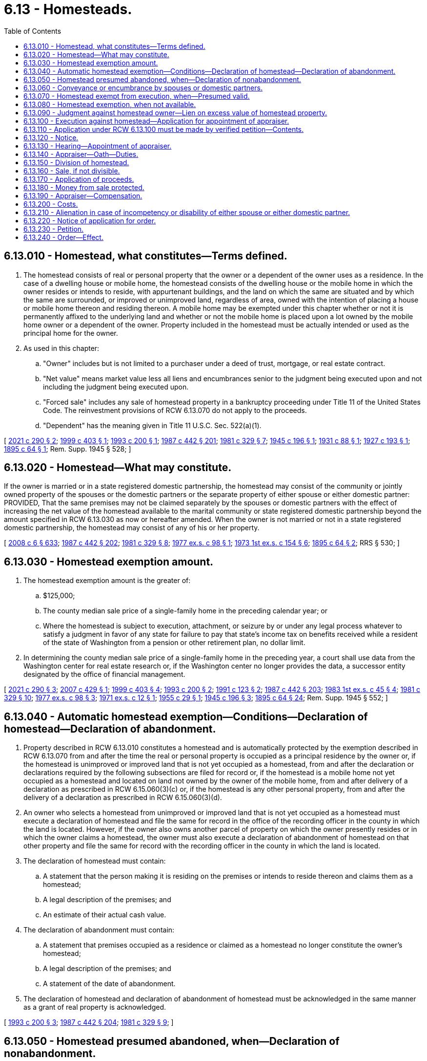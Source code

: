 = 6.13 - Homesteads.
:toc:

== 6.13.010 - Homestead, what constitutes—Terms defined.
. The homestead consists of real or personal property that the owner or a dependent of the owner uses as a residence. In the case of a dwelling house or mobile home, the homestead consists of the dwelling house or the mobile home in which the owner resides or intends to reside, with appurtenant buildings, and the land on which the same are situated and by which the same are surrounded, or improved or unimproved land, regardless of area, owned with the intention of placing a house or mobile home thereon and residing thereon. A mobile home may be exempted under this chapter whether or not it is permanently affixed to the underlying land and whether or not the mobile home is placed upon a lot owned by the mobile home owner or a dependent of the owner. Property included in the homestead must be actually intended or used as the principal home for the owner.

. As used in this chapter:

.. "Owner" includes but is not limited to a purchaser under a deed of trust, mortgage, or real estate contract.

.. "Net value" means market value less all liens and encumbrances senior to the judgment being executed upon and not including the judgment being executed upon.

.. "Forced sale" includes any sale of homestead property in a bankruptcy proceeding under Title 11 of the United States Code. The reinvestment provisions of RCW 6.13.070 do not apply to the proceeds.

.. "Dependent" has the meaning given in Title 11 U.S.C. Sec. 522(a)(1).

[ http://lawfilesext.leg.wa.gov/biennium/2021-22/Pdf/Bills/Session%20Laws/Senate/5408-S.SL.pdf?cite=2021%20c%20290%20§%202[2021 c 290 § 2]; http://lawfilesext.leg.wa.gov/biennium/1999-00/Pdf/Bills/Session%20Laws/House/1233.SL.pdf?cite=1999%20c%20403%20§%201[1999 c 403 § 1]; http://lawfilesext.leg.wa.gov/biennium/1993-94/Pdf/Bills/Session%20Laws/Senate/5068-S.SL.pdf?cite=1993%20c%20200%20§%201[1993 c 200 § 1]; http://leg.wa.gov/CodeReviser/documents/sessionlaw/1987c442.pdf?cite=1987%20c%20442%20§%20201[1987 c 442 § 201]; http://leg.wa.gov/CodeReviser/documents/sessionlaw/1981c329.pdf?cite=1981%20c%20329%20§%207[1981 c 329 § 7]; http://leg.wa.gov/CodeReviser/documents/sessionlaw/1945c196.pdf?cite=1945%20c%20196%20§%201[1945 c 196 § 1]; http://leg.wa.gov/CodeReviser/documents/sessionlaw/1931c88.pdf?cite=1931%20c%2088%20§%201[1931 c 88 § 1]; http://leg.wa.gov/CodeReviser/documents/sessionlaw/1927c193.pdf?cite=1927%20c%20193%20§%201[1927 c 193 § 1]; http://leg.wa.gov/CodeReviser/documents/sessionlaw/1895c64.pdf?cite=1895%20c%2064%20§%201[1895 c 64 § 1]; Rem. Supp. 1945 § 528; ]

== 6.13.020 - Homestead—What may constitute.
If the owner is married or in a state registered domestic partnership, the homestead may consist of the community or jointly owned property of the spouses or the domestic partners or the separate property of either spouse or either domestic partner: PROVIDED, That the same premises may not be claimed separately by the spouses or domestic partners with the effect of increasing the net value of the homestead available to the marital community or state registered domestic partnership beyond the amount specified in RCW 6.13.030 as now or hereafter amended. When the owner is not married or not in a state registered domestic partnership, the homestead may consist of any of his or her property.

[ http://lawfilesext.leg.wa.gov/biennium/2007-08/Pdf/Bills/Session%20Laws/House/3104-S2.SL.pdf?cite=2008%20c%206%20§%20633[2008 c 6 § 633]; http://leg.wa.gov/CodeReviser/documents/sessionlaw/1987c442.pdf?cite=1987%20c%20442%20§%20202[1987 c 442 § 202]; http://leg.wa.gov/CodeReviser/documents/sessionlaw/1981c329.pdf?cite=1981%20c%20329%20§%208[1981 c 329 § 8]; http://leg.wa.gov/CodeReviser/documents/sessionlaw/1977ex1c98.pdf?cite=1977%20ex.s.%20c%2098%20§%201[1977 ex.s. c 98 § 1]; http://leg.wa.gov/CodeReviser/documents/sessionlaw/1973ex1c154.pdf?cite=1973%201st%20ex.s.%20c%20154%20§%206[1973 1st ex.s. c 154 § 6]; http://leg.wa.gov/CodeReviser/documents/sessionlaw/1895c64.pdf?cite=1895%20c%2064%20§%202[1895 c 64 § 2]; RRS § 530; ]

== 6.13.030 - Homestead exemption amount.
. The homestead exemption amount is the greater of:

.. $125,000;

.. The county median sale price of a single-family home in the preceding calendar year; or

.. Where the homestead is subject to execution, attachment, or seizure by or under any legal process whatever to satisfy a judgment in favor of any state for failure to pay that state's income tax on benefits received while a resident of the state of Washington from a pension or other retirement plan, no dollar limit.

. In determining the county median sale price of a single-family home in the preceding year, a court shall use data from the Washington center for real estate research or, if the Washington center no longer provides the data, a successor entity designated by the office of financial management.

[ http://lawfilesext.leg.wa.gov/biennium/2021-22/Pdf/Bills/Session%20Laws/Senate/5408-S.SL.pdf?cite=2021%20c%20290%20§%203[2021 c 290 § 3]; http://lawfilesext.leg.wa.gov/biennium/2007-08/Pdf/Bills/Session%20Laws/House/1805-S.SL.pdf?cite=2007%20c%20429%20§%201[2007 c 429 § 1]; http://lawfilesext.leg.wa.gov/biennium/1999-00/Pdf/Bills/Session%20Laws/House/1233.SL.pdf?cite=1999%20c%20403%20§%204[1999 c 403 § 4]; http://lawfilesext.leg.wa.gov/biennium/1993-94/Pdf/Bills/Session%20Laws/Senate/5068-S.SL.pdf?cite=1993%20c%20200%20§%202[1993 c 200 § 2]; http://lawfilesext.leg.wa.gov/biennium/1991-92/Pdf/Bills/Session%20Laws/House/1105-S.SL.pdf?cite=1991%20c%20123%20§%202[1991 c 123 § 2]; http://leg.wa.gov/CodeReviser/documents/sessionlaw/1987c442.pdf?cite=1987%20c%20442%20§%20203[1987 c 442 § 203]; http://leg.wa.gov/CodeReviser/documents/sessionlaw/1983ex1c45.pdf?cite=1983%201st%20ex.s.%20c%2045%20§%204[1983 1st ex.s. c 45 § 4]; http://leg.wa.gov/CodeReviser/documents/sessionlaw/1981c329.pdf?cite=1981%20c%20329%20§%2010[1981 c 329 § 10]; http://leg.wa.gov/CodeReviser/documents/sessionlaw/1977ex1c98.pdf?cite=1977%20ex.s.%20c%2098%20§%203[1977 ex.s. c 98 § 3]; http://leg.wa.gov/CodeReviser/documents/sessionlaw/1971ex1c12.pdf?cite=1971%20ex.s.%20c%2012%20§%201[1971 ex.s. c 12 § 1]; http://leg.wa.gov/CodeReviser/documents/sessionlaw/1955c29.pdf?cite=1955%20c%2029%20§%201[1955 c 29 § 1]; http://leg.wa.gov/CodeReviser/documents/sessionlaw/1945c196.pdf?cite=1945%20c%20196%20§%203[1945 c 196 § 3]; http://leg.wa.gov/CodeReviser/documents/sessionlaw/1895c64.pdf?cite=1895%20c%2064%20§%2024[1895 c 64 § 24]; Rem. Supp. 1945 § 552; ]

== 6.13.040 - Automatic homestead exemption—Conditions—Declaration of homestead—Declaration of abandonment.
. Property described in RCW 6.13.010 constitutes a homestead and is automatically protected by the exemption described in RCW 6.13.070 from and after the time the real or personal property is occupied as a principal residence by the owner or, if the homestead is unimproved or improved land that is not yet occupied as a homestead, from and after the declaration or declarations required by the following subsections are filed for record or, if the homestead is a mobile home not yet occupied as a homestead and located on land not owned by the owner of the mobile home, from and after delivery of a declaration as prescribed in RCW 6.15.060(3)(c) or, if the homestead is any other personal property, from and after the delivery of a declaration as prescribed in RCW 6.15.060(3)(d).

. An owner who selects a homestead from unimproved or improved land that is not yet occupied as a homestead must execute a declaration of homestead and file the same for record in the office of the recording officer in the county in which the land is located. However, if the owner also owns another parcel of property on which the owner presently resides or in which the owner claims a homestead, the owner must also execute a declaration of abandonment of homestead on that other property and file the same for record with the recording officer in the county in which the land is located.

. The declaration of homestead must contain:

.. A statement that the person making it is residing on the premises or intends to reside thereon and claims them as a homestead;

.. A legal description of the premises; and

.. An estimate of their actual cash value.

. The declaration of abandonment must contain:

.. A statement that premises occupied as a residence or claimed as a homestead no longer constitute the owner's homestead;

.. A legal description of the premises; and

.. A statement of the date of abandonment.

. The declaration of homestead and declaration of abandonment of homestead must be acknowledged in the same manner as a grant of real property is acknowledged.

[ http://lawfilesext.leg.wa.gov/biennium/1993-94/Pdf/Bills/Session%20Laws/Senate/5068-S.SL.pdf?cite=1993%20c%20200%20§%203[1993 c 200 § 3]; http://leg.wa.gov/CodeReviser/documents/sessionlaw/1987c442.pdf?cite=1987%20c%20442%20§%20204[1987 c 442 § 204]; http://leg.wa.gov/CodeReviser/documents/sessionlaw/1981c329.pdf?cite=1981%20c%20329%20§%209[1981 c 329 § 9]; ]

== 6.13.050 - Homestead presumed abandoned, when—Declaration of nonabandonment.
A homestead is presumed abandoned if the owner vacates the property for a continuous period of at least six months. However, if an owner is going to be absent from the homestead for more than six months but does not intend to abandon the homestead, and has no other principal residence, the owner may execute and acknowledge, in the same manner as a grant of real property is acknowledged, a declaration of nonabandonment of homestead and file the declaration for record in the office of the recording officer of the county in which the property is situated.

The declaration of nonabandonment of homestead must contain:

. A statement that the owner claims the property as a homestead, that the owner intends to occupy the property in the future, and that the owner claims no other property as a homestead;

. A statement of where the owner will be residing while absent from the homestead property, the estimated duration of the owner's absence, and the reason for the absence; and

. A legal description of the homestead property.

[ http://leg.wa.gov/CodeReviser/documents/sessionlaw/1987c442.pdf?cite=1987%20c%20442%20§%20205[1987 c 442 § 205]; http://leg.wa.gov/CodeReviser/documents/sessionlaw/1981c329.pdf?cite=1981%20c%20329%20§%2014[1981 c 329 § 14]; http://leg.wa.gov/CodeReviser/documents/sessionlaw/1895c64.pdf?cite=1895%20c%2064%20§%207[1895 c 64 § 7]; RRS § 535; ]

== 6.13.060 - Conveyance or encumbrance by spouses or domestic partners.
The homestead of a spouse or domestic partner cannot be conveyed or encumbered unless the instrument by which it is conveyed or encumbered is executed and acknowledged by both spouses or both domestic partners, except that either spouse or both or either domestic partner or both jointly may make and execute powers of attorney for the conveyance or encumbrance of the homestead. The conveyance or encumbrance of the homestead does not require that any dependent of the owner who is not a spouse or domestic partner execute and acknowledge the instrument by which it is conveyed or encumbered.

[ http://lawfilesext.leg.wa.gov/biennium/2021-22/Pdf/Bills/Session%20Laws/Senate/5408-S.SL.pdf?cite=2021%20c%20290%20§%204[2021 c 290 § 4]; http://lawfilesext.leg.wa.gov/biennium/2007-08/Pdf/Bills/Session%20Laws/House/3104-S2.SL.pdf?cite=2008%20c%206%20§%20634[2008 c 6 § 634]; http://leg.wa.gov/CodeReviser/documents/sessionlaw/1987c442.pdf?cite=1987%20c%20442%20§%20206[1987 c 442 § 206]; http://leg.wa.gov/CodeReviser/documents/sessionlaw/1983c251.pdf?cite=1983%20c%20251%20§%201[1983 c 251 § 1]; http://leg.wa.gov/CodeReviser/documents/sessionlaw/1895c64.pdf?cite=1895%20c%2064%20§%206[1895 c 64 § 6]; RRS § 534; ]

== 6.13.070 - Homestead exempt from execution, when—Presumed valid.
. Except as provided in RCW 6.13.080, the homestead is exempt from attachment and from execution or forced sale for the debts of the owner up to the amount specified in RCW 6.13.030.

. In a bankruptcy case, the debtor's exemption shall be determined on the date the bankruptcy petition is filed. If the value of the debtor's interest in homestead property on the petition date is less than or equal to the amount that can be exempted under RCW 6.13.030, then the debtor's entire interest in the property, including the debtor's right to possession and interests of no monetary value, is exempt. Any appreciation in the value of the debtor's exempt interest in the property during the bankruptcy case is also exempt, even if in excess of the amounts in RCW 6.13.030(1).

. The proceeds of the voluntary sale of the homestead in good faith for the purpose of acquiring a new homestead, and proceeds from insurance covering destruction of homestead property held for use in restoring or replacing the homestead property, up to the amount specified in RCW 6.13.030, shall likewise be exempt for one year from receipt, and also such new homestead acquired with such proceeds.

. Every homestead created under this chapter is presumed to be valid to the extent of all the property claimed exempt, until the validity thereof is contested in a court of general jurisdiction in the county or district in which the homestead is situated.

[ http://lawfilesext.leg.wa.gov/biennium/2021-22/Pdf/Bills/Session%20Laws/Senate/5408-S.SL.pdf?cite=2021%20c%20290%20§%205[2021 c 290 § 5]; http://leg.wa.gov/CodeReviser/documents/sessionlaw/1987c442.pdf?cite=1987%20c%20442%20§%20207[1987 c 442 § 207]; http://leg.wa.gov/CodeReviser/documents/sessionlaw/1981c329.pdf?cite=1981%20c%20329%20§%2013[1981 c 329 § 13]; http://leg.wa.gov/CodeReviser/documents/sessionlaw/1945c196.pdf?cite=1945%20c%20196%20§%202[1945 c 196 § 2]; http://leg.wa.gov/CodeReviser/documents/sessionlaw/1927c193.pdf?cite=1927%20c%20193%20§%202[1927 c 193 § 2]; http://leg.wa.gov/CodeReviser/documents/sessionlaw/1895c64.pdf?cite=1895%20c%2064%20§%204[1895 c 64 § 4]; Rem. Supp. 1945 § 532; ]

== 6.13.080 - Homestead exemption, when not available.
The homestead exemption is not available against an execution or forced sale in satisfaction of judgments obtained:

. On debts secured by mechanic's, laborer's, construction, maritime, automobile repair, material supplier's, or vendor's liens arising out of and against the particular property claimed as a homestead;

. On debts secured:

.. By security agreements describing as collateral the property that is claimed as a homestead; or

.. By mortgages or deeds of trust on the premises that have been executed and acknowledged by both spouses or both domestic partners or by any claimant not married or in a state registered domestic partnership. The execution and acknowledgment of a mortgage or deed of trust by a dependent who is not a spouse or domestic partner is not required;

. On one spouse's or one domestic partner's or the community's debts existing at the time of that spouse's or that domestic partner's bankruptcy filing where (a) bankruptcy is filed by both spouses or both domestic partners within a six-month period, other than in a joint case or a case in which their assets are jointly administered, and (b) the other spouse or other domestic partner exempts property from property of the estate under the bankruptcy exemption provisions of 11 U.S.C. Sec. 522(d);

. On debts arising from a lawful court order or decree or administrative order establishing a child support obligation or obligation to pay maintenance;

. On debts owing to the state of Washington for recovery of medical assistance correctly paid on behalf of an individual consistent with 42 U.S.C. Sec. 1396p;

. On debts secured by a condominium, homeowners', or common interest community association's lien; or

. On debts owed for taxes collected under chapters 82.08, 82.12, and 82.14 RCW but not remitted to the department of revenue.

[ http://lawfilesext.leg.wa.gov/biennium/2021-22/Pdf/Bills/Session%20Laws/Senate/5408-S.SL.pdf?cite=2021%20c%20290%20§%206[2021 c 290 § 6]; http://lawfilesext.leg.wa.gov/biennium/2019-20/Pdf/Bills/Session%20Laws/Senate/5334.SL.pdf?cite=2019%20c%20238%20§%20215[2019 c 238 § 215]; http://lawfilesext.leg.wa.gov/biennium/2017-18/Pdf/Bills/Session%20Laws/Senate/6175-S.SL.pdf?cite=2018%20c%20277%20§%20501[2018 c 277 § 501]; http://lawfilesext.leg.wa.gov/biennium/2013-14/Pdf/Bills/Session%20Laws/Senate/5077-S.SL.pdf?cite=2013%20c%2023%20§%202[2013 c 23 § 2]; http://lawfilesext.leg.wa.gov/biennium/2007-08/Pdf/Bills/Session%20Laws/House/3104-S2.SL.pdf?cite=2008%20c%206%20§%20635[2008 c 6 § 635]; http://lawfilesext.leg.wa.gov/biennium/2007-08/Pdf/Bills/Session%20Laws/House/1805-S.SL.pdf?cite=2007%20c%20429%20§%202[2007 c 429 § 2]; http://lawfilesext.leg.wa.gov/biennium/2005-06/Pdf/Bills/Session%20Laws/House/2304-S.SL.pdf?cite=2005%20c%20292%20§%204[2005 c 292 § 4]; http://lawfilesext.leg.wa.gov/biennium/1993-94/Pdf/Bills/Session%20Laws/Senate/5068-S.SL.pdf?cite=1993%20c%20200%20§%204[1993 c 200 § 4]; http://leg.wa.gov/CodeReviser/documents/sessionlaw/1988c231.pdf?cite=1988%20c%20231%20§%203[1988 c 231 § 3]; http://leg.wa.gov/CodeReviser/documents/sessionlaw/1988c192.pdf?cite=1988%20c%20192%20§%201[1988 c 192 § 1]; http://leg.wa.gov/CodeReviser/documents/sessionlaw/1987c442.pdf?cite=1987%20c%20442%20§%20208[1987 c 442 § 208]; http://leg.wa.gov/CodeReviser/documents/sessionlaw/1984c260.pdf?cite=1984%20c%20260%20§%2016[1984 c 260 § 16]; http://leg.wa.gov/CodeReviser/documents/sessionlaw/1982c10.pdf?cite=1982%20c%2010%20§%201[1982 c 10 § 1]; prior:  1981 c 304 § 17; http://leg.wa.gov/CodeReviser/documents/sessionlaw/1981c149.pdf?cite=1981%20c%20149%20§%201[1981 c 149 § 1]; http://leg.wa.gov/CodeReviser/documents/sessionlaw/1909c44.pdf?cite=1909%20c%2044%20§%201[1909 c 44 § 1]; http://leg.wa.gov/CodeReviser/documents/sessionlaw/1895c64.pdf?cite=1895%20c%2064%20§%205[1895 c 64 § 5]; RRS § 533; ]

== 6.13.090 - Judgment against homestead owner—Lien on excess value of homestead property.
A judgment against the owner of a homestead shall become a lien on the value of the homestead property in excess of the homestead exemption from the time the judgment creditor records the judgment with the recording officer of the county where the property is located. However, if a judgment of a district court of this state has been transferred to a superior court, the judgment becomes a lien from the time of recording with such recording officer a duly certified abstract of the record of such judgment as it appears in the office of the clerk in which the transfer was originally filed. A department of revenue tax warrant filed pursuant to RCW 82.32.210 shall become a lien on the value of the homestead property in excess of the homestead exemption from the time of filing in superior court.

[ http://lawfilesext.leg.wa.gov/biennium/2007-08/Pdf/Bills/Session%20Laws/House/1805-S.SL.pdf?cite=2007%20c%20429%20§%203[2007 c 429 § 3]; http://leg.wa.gov/CodeReviser/documents/sessionlaw/1988c231.pdf?cite=1988%20c%20231%20§%204[1988 c 231 § 4]; http://leg.wa.gov/CodeReviser/documents/sessionlaw/1987c442.pdf?cite=1987%20c%20442%20§%20209[1987 c 442 § 209]; http://leg.wa.gov/CodeReviser/documents/sessionlaw/1984c260.pdf?cite=1984%20c%20260%20§%2030[1984 c 260 § 30]; ]

== 6.13.100 - Execution against homestead—Application for appointment of appraiser.
When execution for the enforcement of a judgment obtained in a case not within the classes enumerated in RCW 6.13.080 is levied upon the homestead, the judgment creditor shall apply to the superior court of the county in which the homestead is situated for the appointment of a person to appraise the value thereof.

[ http://leg.wa.gov/CodeReviser/documents/sessionlaw/1987c442.pdf?cite=1987%20c%20442%20§%20210[1987 c 442 § 210]; http://leg.wa.gov/CodeReviser/documents/sessionlaw/1895c64.pdf?cite=1895%20c%2064%20§%209[1895 c 64 § 9]; RRS § 537; ]

== 6.13.110 - Application under RCW  6.13.100 must be made by verified petition—Contents.
The application under RCW 6.13.100 must be made by filing a verified petition, showing:

. The fact that an execution has been levied upon the homestead.

. The name of the owner of the homestead property.

. That the net value of the homestead exceeds the amount of the homestead exemption.

[ http://leg.wa.gov/CodeReviser/documents/sessionlaw/1987c442.pdf?cite=1987%20c%20442%20§%20211[1987 c 442 § 211]; http://leg.wa.gov/CodeReviser/documents/sessionlaw/1981c329.pdf?cite=1981%20c%20329%20§%2015[1981 c 329 § 15]; http://leg.wa.gov/CodeReviser/documents/sessionlaw/1895c64.pdf?cite=1895%20c%2064%20§%2010[1895 c 64 § 10]; RRS § 538; ]

== 6.13.120 - Notice.
A copy of the petition, with a notice of the time and place of hearing, must be served upon the owner and the owner's attorney of record, if any, at least ten days before the hearing.

[ http://leg.wa.gov/CodeReviser/documents/sessionlaw/1987c442.pdf?cite=1987%20c%20442%20§%20212[1987 c 442 § 212]; http://leg.wa.gov/CodeReviser/documents/sessionlaw/1981c329.pdf?cite=1981%20c%20329%20§%2016[1981 c 329 § 16]; http://leg.wa.gov/CodeReviser/documents/sessionlaw/1895c64.pdf?cite=1895%20c%2064%20§%2012[1895 c 64 § 12]; RRS § 540; ]

== 6.13.130 - Hearing—Appointment of appraiser.
At the hearing, the judge may, upon the proof of the service of a copy of the petition and notice and of the facts stated in the petition, appoint a disinterested qualified person of the county to appraise the value of the homestead.

[ http://leg.wa.gov/CodeReviser/documents/sessionlaw/1987c442.pdf?cite=1987%20c%20442%20§%20213[1987 c 442 § 213]; http://leg.wa.gov/CodeReviser/documents/sessionlaw/1984c118.pdf?cite=1984%20c%20118%20§%201[1984 c 118 § 1]; http://leg.wa.gov/CodeReviser/documents/sessionlaw/1895c64.pdf?cite=1895%20c%2064%20§%2013[1895 c 64 § 13]; RRS § 541; ]

== 6.13.140 - Appraiser—Oath—Duties.
The person appointed, before entering upon the performance of duties, must take an oath to faithfully perform the same. The appraiser must view the premises and appraise the market value thereof and, if the appraised value, less all liens and encumbrances, exceeds the homestead exemption, must determine whether the land claimed can be divided without material injury. Within fifteen days after appointment, the appraiser must make to the court a report in writing, which report must show the appraised value, less liens and encumbrances, and, if necessary, the determination whether or not the land can be divided without material injury and without violation of any governmental restriction.

[ http://leg.wa.gov/CodeReviser/documents/sessionlaw/1987c442.pdf?cite=1987%20c%20442%20§%20214[1987 c 442 § 214]; http://leg.wa.gov/CodeReviser/documents/sessionlaw/1895c64.pdf?cite=1895%20c%2064%20§%2014[1895 c 64 § 14]; RRS § 542; ]

== 6.13.150 - Division of homestead.
If, from the report, it appears to the court that the value of the homestead, less liens and encumbrances senior to the judgment being executed upon and not including the judgment being executed upon, exceeds the homestead exemption and the property can be divided without material injury and without violation of any governmental restriction, the court may, by an order, direct the appraiser to set off to the owner so much of the land, including the residence, as will amount in net value to the homestead exemption, and the execution may be enforced against the remainder of the land.

[ http://lawfilesext.leg.wa.gov/biennium/1999-00/Pdf/Bills/Session%20Laws/House/1233.SL.pdf?cite=1999%20c%20403%20§%202[1999 c 403 § 2]; http://leg.wa.gov/CodeReviser/documents/sessionlaw/1987c442.pdf?cite=1987%20c%20442%20§%20215[1987 c 442 § 215]; http://leg.wa.gov/CodeReviser/documents/sessionlaw/1981c329.pdf?cite=1981%20c%20329%20§%2017[1981 c 329 § 17]; http://leg.wa.gov/CodeReviser/documents/sessionlaw/1895c64.pdf?cite=1895%20c%2064%20§%2017[1895 c 64 § 17]; RRS § 545; ]

== 6.13.160 - Sale, if not divisible.
If, from the report, it appears to the court that the appraised value of the homestead property, less liens and encumbrances senior to the judgment being executed upon and not including the judgment being executed upon, exceeds the amount of the homestead exemption and the property is not divided, the court must make an order directing its sale under the execution. The order shall direct that at such sale no bid may be received unless it exceeds the amount of the homestead exemption.

[ http://lawfilesext.leg.wa.gov/biennium/1999-00/Pdf/Bills/Session%20Laws/House/1233.SL.pdf?cite=1999%20c%20403%20§%203[1999 c 403 § 3]; http://leg.wa.gov/CodeReviser/documents/sessionlaw/1987c442.pdf?cite=1987%20c%20442%20§%20216[1987 c 442 § 216]; http://leg.wa.gov/CodeReviser/documents/sessionlaw/1981c329.pdf?cite=1981%20c%20329%20§%2018[1981 c 329 § 18]; http://leg.wa.gov/CodeReviser/documents/sessionlaw/1895c64.pdf?cite=1895%20c%2064%20§%2018[1895 c 64 § 18]; RRS § 546; ]

== 6.13.170 - Application of proceeds.
If the sale is made, the proceeds must be applied in the following order: First, to the amount of the homestead exemption, to be paid to the judgment debtor; second, up to the amount of the execution, to be applied to the satisfaction of the execution; third, the balance to be paid to the judgment debtor.

[ http://leg.wa.gov/CodeReviser/documents/sessionlaw/1987c442.pdf?cite=1987%20c%20442%20§%20217[1987 c 442 § 217]; http://leg.wa.gov/CodeReviser/documents/sessionlaw/1981c329.pdf?cite=1981%20c%20329%20§%2019[1981 c 329 § 19]; http://leg.wa.gov/CodeReviser/documents/sessionlaw/1895c64.pdf?cite=1895%20c%2064%20§%2020[1895 c 64 § 20]; RRS § 548; ]

== 6.13.180 - Money from sale protected.
The money paid to the owner is entitled to the same protection against legal process and the voluntary disposition of the other spouse or other domestic partner which the law gives to the homestead.

[ http://lawfilesext.leg.wa.gov/biennium/2007-08/Pdf/Bills/Session%20Laws/House/3104-S2.SL.pdf?cite=2008%20c%206%20§%20636[2008 c 6 § 636]; http://leg.wa.gov/CodeReviser/documents/sessionlaw/1987c442.pdf?cite=1987%20c%20442%20§%20218[1987 c 442 § 218]; http://leg.wa.gov/CodeReviser/documents/sessionlaw/1981c329.pdf?cite=1981%20c%20329%20§%2020[1981 c 329 § 20]; http://leg.wa.gov/CodeReviser/documents/sessionlaw/1973ex1c154.pdf?cite=1973%201st%20ex.s.%20c%20154%20§%2010[1973 1st ex.s. c 154 § 10]; http://leg.wa.gov/CodeReviser/documents/sessionlaw/1895c64.pdf?cite=1895%20c%2064%20§%2021[1895 c 64 § 21]; RRS § 549; ]

== 6.13.190 - Appraiser—Compensation.
The court shall determine a reasonable compensation for the appraiser.

[ http://leg.wa.gov/CodeReviser/documents/sessionlaw/1987c442.pdf?cite=1987%20c%20442%20§%20219[1987 c 442 § 219]; http://leg.wa.gov/CodeReviser/documents/sessionlaw/1984c118.pdf?cite=1984%20c%20118%20§%202[1984 c 118 § 2]; http://leg.wa.gov/CodeReviser/documents/sessionlaw/1895c64.pdf?cite=1895%20c%2064%20§%2022[1895 c 64 § 22]; RRS § 550; ]

== 6.13.200 - Costs.
The execution creditor must pay the costs of these proceedings in the first instance; but in the cases provided for in RCW 6.13.150 and 6.13.160 the amount so paid must be added as costs on execution, and collected accordingly.

[ http://leg.wa.gov/CodeReviser/documents/sessionlaw/1987c442.pdf?cite=1987%20c%20442%20§%20220[1987 c 442 § 220]; http://leg.wa.gov/CodeReviser/documents/sessionlaw/1895c64.pdf?cite=1895%20c%2064%20§%2023[1895 c 64 § 23]; RRS § 551; ]

== 6.13.210 - Alienation in case of incompetency or disability of either spouse or either domestic partner.
In case of a homestead, if either spouse or either domestic partner shall be or become incompetent or disabled to such a degree that he or she is unable to assist in the management of his or her interest in the property of the marriage or domestic partnership and no guardian has been appointed, upon application of the other spouse or other domestic partner to the superior court of the county in which the homestead is situated, and upon due proof of such incompetency or disability in the severity required above, the court may make an order permitting the spouse or the domestic partner applying to the court to sell and convey or mortgage such homestead.

[ http://lawfilesext.leg.wa.gov/biennium/2007-08/Pdf/Bills/Session%20Laws/House/3104-S2.SL.pdf?cite=2008%20c%206%20§%20637[2008 c 6 § 637]; http://leg.wa.gov/CodeReviser/documents/sessionlaw/1987c442.pdf?cite=1987%20c%20442%20§%20221[1987 c 442 § 221]; http://leg.wa.gov/CodeReviser/documents/sessionlaw/1977ex1c80.pdf?cite=1977%20ex.s.%20c%2080%20§%204[1977 ex.s. c 80 § 4]; http://leg.wa.gov/CodeReviser/documents/sessionlaw/1895c64.pdf?cite=1895%20c%2064%20§%2026[1895 c 64 § 26]; RRS § 554; ]

== 6.13.220 - Notice of application for order.
Notice of the application for such order shall be given by publication of the same in a newspaper published in the county in which such homestead is situated, if there be a newspaper published therein, once each week for three successive weeks prior to the hearing of such application, and a copy of such notice shall be served upon the alleged incompetent spouse or domestic partner personally, and upon the nearest relative of such incompetent or disabled spouse or domestic partner other than the applicant, resident in this state, at least three weeks prior to such application being heard, and in case there be no such relative known to the applicant, a copy of such notice shall be served upon the prosecuting attorney of the county in which such homestead is situated; and it is hereby made the duty of such prosecuting attorney, upon being served with a copy of such notice, to appear in court and see that such application is made in good faith, and that the proceedings thereon are fairly conducted.

[ http://lawfilesext.leg.wa.gov/biennium/2007-08/Pdf/Bills/Session%20Laws/House/3104-S2.SL.pdf?cite=2008%20c%206%20§%20638[2008 c 6 § 638]; http://leg.wa.gov/CodeReviser/documents/sessionlaw/1987c442.pdf?cite=1987%20c%20442%20§%20222[1987 c 442 § 222]; http://leg.wa.gov/CodeReviser/documents/sessionlaw/1977ex1c80.pdf?cite=1977%20ex.s.%20c%2080%20§%205[1977 ex.s. c 80 § 5]; http://leg.wa.gov/CodeReviser/documents/sessionlaw/1895c64.pdf?cite=1895%20c%2064%20§%2027[1895 c 64 § 27]; RRS § 555; ]

== 6.13.230 - Petition.
Thirty days before the hearing of any application under the provisions of this chapter, the applicant shall present and file in the court in which such application is to be heard a petition for the order mentioned, subscribed and sworn to by the applicant, setting forth the name and age of the alleged incompetent or disabled spouse or domestic partner; a description of the premises constituting the homestead; the value of the same; the county in which it is situated; such facts necessary to show that the nonpetitioning spouse or domestic partner is incompetent or disabled to the degree required under RCW 6.13.210; and such additional facts relating to the circumstances and necessities of the applicant and his or her family as he or she may rely upon in support of the petition.

[ http://lawfilesext.leg.wa.gov/biennium/2007-08/Pdf/Bills/Session%20Laws/House/3104-S2.SL.pdf?cite=2008%20c%206%20§%20639[2008 c 6 § 639]; http://leg.wa.gov/CodeReviser/documents/sessionlaw/1987c442.pdf?cite=1987%20c%20442%20§%20223[1987 c 442 § 223]; http://leg.wa.gov/CodeReviser/documents/sessionlaw/1977ex1c80.pdf?cite=1977%20ex.s.%20c%2080%20§%206[1977 ex.s. c 80 § 6]; http://leg.wa.gov/CodeReviser/documents/sessionlaw/1895c64.pdf?cite=1895%20c%2064%20§%2028[1895 c 64 § 28]; RRS § 556; ]

== 6.13.240 - Order—Effect.
If the court shall make the order provided for in RCW 6.13.210, the same shall be entered upon the minutes of the court, and thereafter any sale, conveyance, or mortgage made in pursuance of such order shall be as valid and effectual as if the property affected thereby was the absolute property of the person making such sale, conveyance, or mortgage in fee simple.

[ http://leg.wa.gov/CodeReviser/documents/sessionlaw/1987c442.pdf?cite=1987%20c%20442%20§%20224[1987 c 442 § 224]; http://leg.wa.gov/CodeReviser/documents/sessionlaw/1895c64.pdf?cite=1895%20c%2064%20§%2029[1895 c 64 § 29]; RRS § 557; ]

